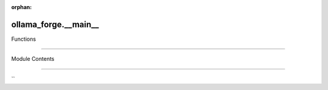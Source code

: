 :orphan:

ollama_forge.__main__
=====================

.. py:module:: ollama_forge.__main__

.. autoapi-nested-parse::

    Ollama Forge Module Execution Point

   This module serves as the direct execution entry point when the package is run with:
   `python -m ollama_forge`
       Following Eidosian principles of:
   - Contextual Integrity: Every component has a precise purpose
   - Flow Like a River: Seamless execution path
   - Structure as Control: Clear organization and responsibility delegation



Functions

---------

.. autoapisummary::

    ollama_forge.__main__.parse_args
   ollama_forge.__main__.command_router
   ollama_forge.__main__.main
   ollama_forge.__main__.module_entry


Module Contents

---------------

.. py:function:: parse_args(args: Optional[List[str]] = None) -> argparse.Namespace

    Parse command arguments with Eidosian precision and clarity.
   Each argument serves a purpose; no waste, no dilution.
       :param args: Command line arguments (uses sys.argv if None)

   :returns: Parsed arguments with perfect structure


.. py:function:: command_router() -> Dict[str, Callable]


    Maps commands to their handler functions.
   Follows the 'Structure as Control' principle with a single source of routing.
       :returns: Dictionary mapping command names to handler functions


.. py:function:: main() -> int


    Initiates command flow with Eidosian elegance.
   Each operation precisely executed, each error handled with wit.
       :returns: Exit code (0 for success, non-zero for errors)


.. py:function:: module_entry(args: Optional[List[str]] = None) -> int


    Pure entry point function for programmatic control.

   :param args: Command line arguments (uses sys.argv if None)

       :returns: Exit code (0 for success)


``
